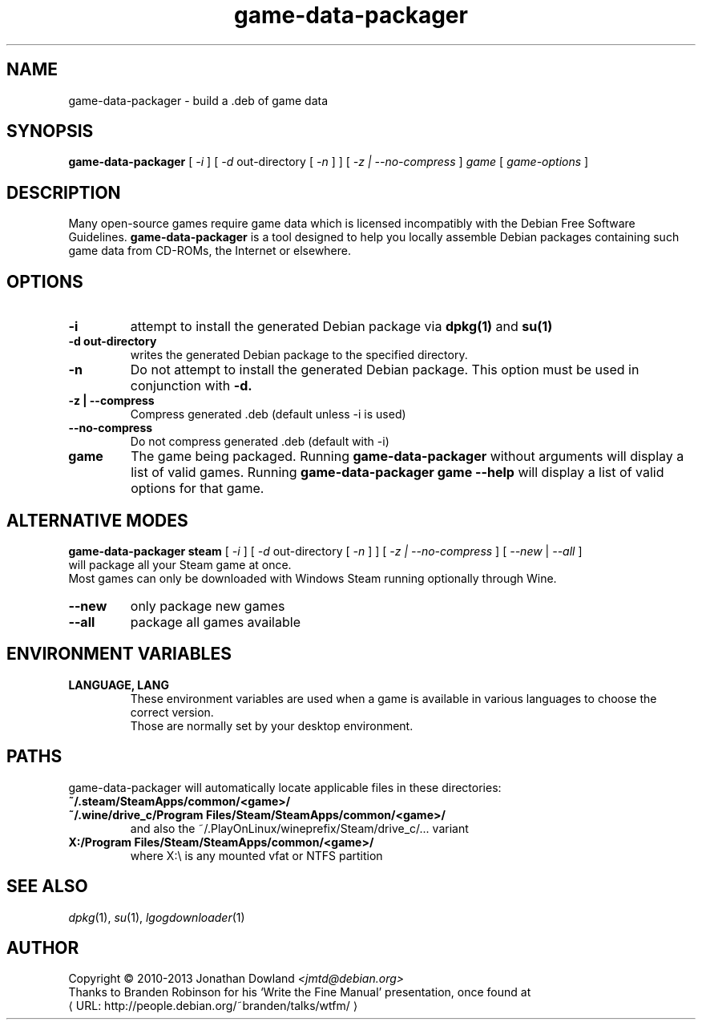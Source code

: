 .\" game-data-packager manpage; based on wtfm_example by branden robinson
.\" <http://people.debian.org/~branden/talks/wtfm/>
.\" 
.\" This program is free software; you can redistribute it and/or modify it
.\" under the terms of the GNU General Public License as published by the
.\" Free Software Foundation; version 2.
.\" 
.\" This program is distributed in the hope that it will be useful, but
.\" WITHOUT ANY WARRANTY; without even the implied warranty of
.\" MERCHANTABILITY or FITNESS FOR A PARTICULAR PURPOSE. See the GNU General
.\" Public License for more details.
.\" 
.\" You should have received a copy of the GNU General Public License along
.\" with this library; if not, write to the Free Software Foundation, Inc.,
.\" 59 Temple Place, Suite 330, Boston, MA 02111-1307, USA.
.\"
.\" See /usr/share/common-licenses/GPL-2
.\" 
.de URL
\\$2 \(laURL: \\$1 \(ra\\$3
..
.if \n[.g] .mso www.tmac
.TH game-data-packager 6 2008-07-14
.SH NAME
game\-data\-packager \- build a .deb of game data
.
.SH SYNOPSIS
.B game\-data\-packager
[
.I -i
]
[
.I -d
out-directory [
.I -n
] ]
[
.I -z | --no-compress
]
.I game
[
.I game\-options
]
.SH DESCRIPTION
Many open-source games require game data which is licensed
incompatibly with the Debian Free Software Guidelines.
.B game\-data\-packager
is a tool designed to help you locally assemble Debian packages containing
such game data from CD-ROMs, the Internet or elsewhere.
.SH OPTIONS
.TP
.B \-i
attempt to install the generated Debian package via
.B dpkg(1)
and 
.B su(1)
\.
.TP
.B \-d out-directory
writes the generated Debian package to the specified directory.
.TP
.B \-n
Do not attempt to install the generated Debian package. This option must be
used in conjunction with
.B \-d.
.TP
.B \-z | --compress
Compress generated .deb (default unless \-i is used)
.TP
.B --no\-compress
Do not compress generated .deb (default with \-i)
.TP
.B game
The game being packaged. Running
.B game\-data\-packager
without arguments will display a list of valid games. Running
.B game\-data\-packager game \-\-help
will display a list of valid options for that game.

.SH ALTERNATIVE MODES
.B game\-data\-packager steam
[
.I \-i
]
[
.I \-d
out-directory [
.I \-n
] ]
[
.I \-z | --no\-compress
] [
.I --new
|
.I --all
]
.br
will package all your Steam game at once.
.br
Most games can only be downloaded with Windows Steam
running optionally through Wine.
.TP
.B --new
only package new games
.TP
.B --all
package all games available

.SH ENVIRONMENT VARIABLES
.TP
.B LANGUAGE, LANG
These environment variables are used when a game is available in
various languages to choose the correct version.
.br
Those are normally set by your desktop environment.
.SH PATHS
game\-data\-packager will automatically locate applicable files in these directories:
.TP
.B ~/.steam/SteamApps/common/<game>/
.TP
.B ~/.wine/drive_c/Program Files/Steam/SteamApps/common/<game>/
and also the ~/.PlayOnLinux/wineprefix/Steam/drive_c/... variant
.TP
.B X:/Program Files/Steam/SteamApps/common/<game>/
where X:\\ is any mounted vfat or NTFS partition
.SH SEE ALSO
\fIdpkg\fP(1), \fIsu\fP(1), \fIlgogdownloader\fP(1)
.SH AUTHOR
Copyright \(co 2010-2013 Jonathan Dowland \fI<jmtd@debian.org>\fP
.br
Thanks to Branden Robinson for his \(oqWrite the Fine Manual\(cq presentation,
once found at
.URL "http://people.debian.org/~branden/talks/wtfm/"
.
